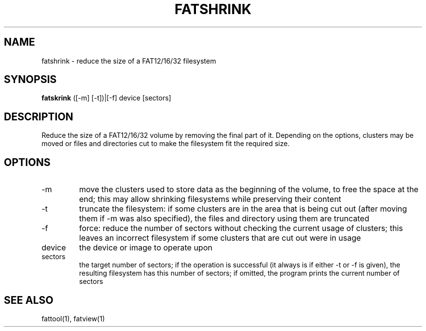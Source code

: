 .TH FATSHRINK 1 "Sep 22, 2016"
.SH NAME
fatshrink \- reduce the size of a FAT12/16/32 filesystem
.SH SYNOPSIS
.B fatskrink
([-m] [-t])|[-f] device [sectors]
.SH DESCRIPTION
Reduce the size of a FAT12/16/32 volume by removing the final part of it.
Depending on the options, clusters may be moved or files and directories
cut to make the filesystem fit the required size.
.SH OPTIONS
.TP
-m
move the clusters used to store data as the beginning of the volume, to free
the space at the end; this may allow shrinking filesystems while preserving
their content
.TP
-t
truncate the filesystem: if some clusters are in the area that is being cut out
(after moving them if -m was also specified), the files and directory using
them are truncated
.TP
-f
force: reduce the number of sectors without checking the current usage of
clusters; this leaves an incorrect filesystem if some clusters that are cut out
were in usage
.TP
device
the device or image to operate upon
.TP
sectors
the target number of sectors; if the operation is successful (it always is if
either -t or -f is given), the resulting filesystem has this number of sectors;
if omitted, the program prints the current number of sectors
.SH SEE ALSO
fattool(1), fatview(1)

